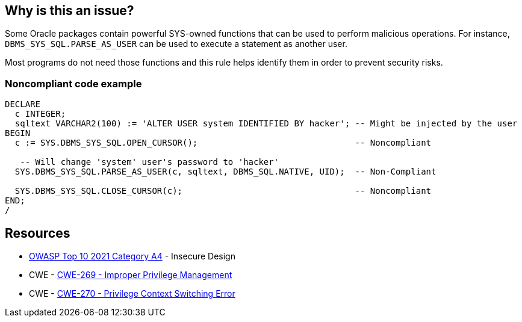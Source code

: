 == Why is this an issue?

Some Oracle packages contain powerful SYS-owned functions that can be used to perform malicious operations. For instance, ``++DBMS_SYS_SQL.PARSE_AS_USER++`` can be used to execute a statement as another user.


Most programs do not need those functions and this rule helps identify them in order to prevent security risks.


=== Noncompliant code example

[source,sql]
----
DECLARE
  c INTEGER;
  sqltext VARCHAR2(100) := 'ALTER USER system IDENTIFIED BY hacker'; -- Might be injected by the user
BEGIN
  c := SYS.DBMS_SYS_SQL.OPEN_CURSOR();                               -- Noncompliant

   -- Will change 'system' user's password to 'hacker'
  SYS.DBMS_SYS_SQL.PARSE_AS_USER(c, sqltext, DBMS_SQL.NATIVE, UID);  -- Non-Compliant

  SYS.DBMS_SYS_SQL.CLOSE_CURSOR(c);                                  -- Noncompliant
END;
/
----


== Resources

* https://owasp.org/Top10/A04_2021-Insecure_Design/[OWASP Top 10 2021 Category A4] - Insecure Design
* CWE - https://cwe.mitre.org/data/definitions/269[CWE-269 - Improper Privilege Management]
* CWE - https://cwe.mitre.org/data/definitions/270[CWE-270 - Privilege Context Switching Error]


ifdef::env-github,rspecator-view[]

'''
== Implementation Specification
(visible only on this page)

=== Message

Do not use the {0} package.


=== Parameters

.packagesToDetect
****

----
DBMS_SYS_SQL,DBMS_BACKUP_RESTORE,DBMS_LOB,DBMS_NAMESPACE,DBMS_SCHEDULER,DBMS_RANDOM,EMD_SYSTEM,UTL_FILE,UTL_HTTP,UTL_SMTP,UTL_TCP
----

List of packages that should be detected
****


'''
== Comments And Links
(visible only on this page)

=== on 24 May 2013, 12:12:26 Dinesh Bolkensteyn wrote:
not enabled by default?

=== on 24 May 2013, 12:26:49 Fabrice Bellingard wrote:
Indeed Dinesh!

endif::env-github,rspecator-view[]
